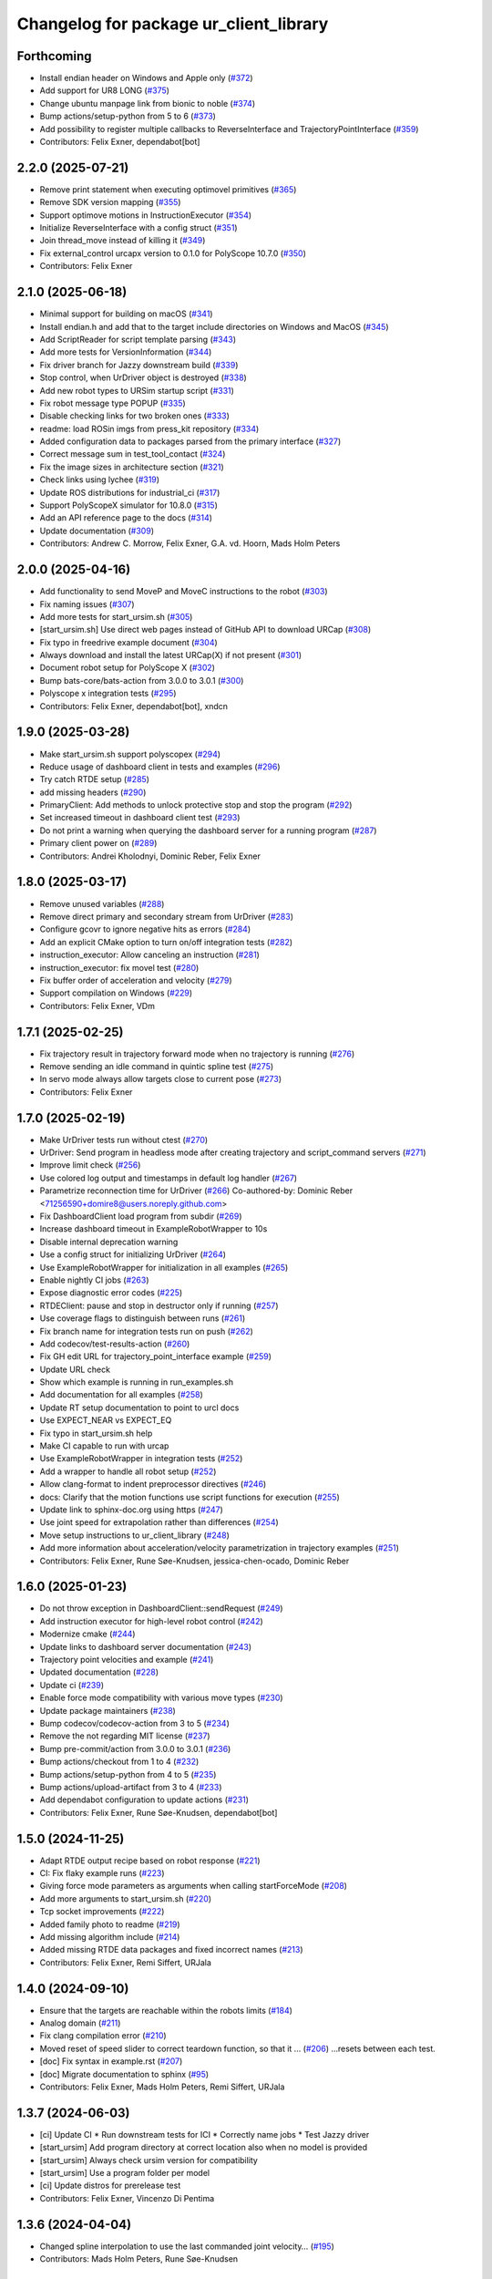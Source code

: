 ^^^^^^^^^^^^^^^^^^^^^^^^^^^^^^^^^^^^^^^
Changelog for package ur_client_library
^^^^^^^^^^^^^^^^^^^^^^^^^^^^^^^^^^^^^^^

Forthcoming
-----------
* Install endian header on Windows and Apple only (`#372 <https://github.com/UniversalRobots/Universal_Robots_Client_Library/issues/372>`_)
* Add support for UR8 LONG (`#375 <https://github.com/UniversalRobots/Universal_Robots_Client_Library/issues/375>`_)
* Change ubuntu manpage link from bionic to noble (`#374 <https://github.com/UniversalRobots/Universal_Robots_Client_Library/issues/374>`_)
* Bump actions/setup-python from 5 to 6 (`#373 <https://github.com/UniversalRobots/Universal_Robots_Client_Library/issues/373>`_)
* Add possibility to register multiple callbacks to ReverseInterface and TrajectoryPointInterface (`#359 <https://github.com/UniversalRobots/Universal_Robots_Client_Library/issues/359>`_)
* Contributors: Felix Exner, dependabot[bot]

2.2.0 (2025-07-21)
------------------
* Remove print statement when executing optimovel primitives (`#365 <https://github.com/UniversalRobots/Universal_Robots_Client_Library/issues/365>`_)
* Remove SDK version mapping (`#355 <https://github.com/UniversalRobots/Universal_Robots_Client_Library/issues/355>`_)
* Support optimove motions in InstructionExecutor (`#354 <https://github.com/UniversalRobots/Universal_Robots_Client_Library/issues/354>`_)
* Initialize ReverseInterface with a config struct (`#351 <https://github.com/UniversalRobots/Universal_Robots_Client_Library/issues/351>`_)
* Join thread_move instead of killing it (`#349 <https://github.com/UniversalRobots/Universal_Robots_Client_Library/issues/349>`_)
* Fix external_control urcapx version to 0.1.0 for PolyScope 10.7.0 (`#350 <https://github.com/UniversalRobots/Universal_Robots_Client_Library/issues/350>`_)
* Contributors: Felix Exner

2.1.0 (2025-06-18)
------------------
* Minimal support for building on macOS (`#341 <https://github.com/UniversalRobots/Universal_Robots_Client_Library/issues/341>`_)
* Install endian.h and add that to the target include directories on Windows and MacOS (`#345 <https://github.com/UniversalRobots/Universal_Robots_Client_Library/issues/345>`_)
* Add ScriptReader for script template parsing (`#343 <https://github.com/UniversalRobots/Universal_Robots_Client_Library/issues/343>`_)
* Add more tests for VersionInformation (`#344 <https://github.com/UniversalRobots/Universal_Robots_Client_Library/issues/344>`_)
* Fix driver branch for Jazzy downstream build (`#339 <https://github.com/UniversalRobots/Universal_Robots_Client_Library/issues/339>`_)
* Stop control, when UrDriver object is destroyed (`#338 <https://github.com/UniversalRobots/Universal_Robots_Client_Library/issues/338>`_)
* Add new robot types to URSim startup script (`#331 <https://github.com/UniversalRobots/Universal_Robots_Client_Library/issues/331>`_)
* Fix robot message type POPUP (`#335 <https://github.com/UniversalRobots/Universal_Robots_Client_Library/issues/335>`_)
* Disable checking links for two broken ones (`#333 <https://github.com/UniversalRobots/Universal_Robots_Client_Library/issues/333>`_)
* readme: load ROSin imgs from press_kit repository (`#334 <https://github.com/UniversalRobots/Universal_Robots_Client_Library/issues/334>`_)
* Added configuration data to packages parsed from the primary interface (`#327 <https://github.com/UniversalRobots/Universal_Robots_Client_Library/issues/327>`_)
* Correct message sum in test_tool_contact (`#324 <https://github.com/UniversalRobots/Universal_Robots_Client_Library/issues/324>`_)
* Fix the image sizes in architecture section (`#321 <https://github.com/UniversalRobots/Universal_Robots_Client_Library/issues/321>`_)
* Check links using lychee (`#319 <https://github.com/UniversalRobots/Universal_Robots_Client_Library/issues/319>`_)
* Update ROS distributions for industrial_ci (`#317 <https://github.com/UniversalRobots/Universal_Robots_Client_Library/issues/317>`_)
* Support PolyScopeX simulator for 10.8.0 (`#315 <https://github.com/UniversalRobots/Universal_Robots_Client_Library/issues/315>`_)
* Add an API reference page to the docs (`#314 <https://github.com/UniversalRobots/Universal_Robots_Client_Library/issues/314>`_)
* Update documentation (`#309 <https://github.com/UniversalRobots/Universal_Robots_Client_Library/issues/309>`_)

* Contributors: Andrew C. Morrow, Felix Exner, G.A. vd. Hoorn, Mads Holm Peters

2.0.0 (2025-04-16)
------------------
* Add functionality to send MoveP and MoveC instructions to the robot (`#303 <https://github.com/UniversalRobots/Universal_Robots_Client_Library/issues/303>`_)
* Fix naming issues (`#307 <https://github.com/UniversalRobots/Universal_Robots_Client_Library/issues/307>`_)
* Add more tests for start_ursim.sh (`#305 <https://github.com/UniversalRobots/Universal_Robots_Client_Library/issues/305>`_)
* [start_ursim.sh] Use direct web pages instead of GitHub API to download URCap (`#308 <https://github.com/UniversalRobots/Universal_Robots_Client_Library/issues/308>`_)
* Fix typo in freedrive example document (`#304 <https://github.com/UniversalRobots/Universal_Robots_Client_Library/issues/304>`_)
* Always download and install the latest URCap(X) if not present (`#301 <https://github.com/UniversalRobots/Universal_Robots_Client_Library/issues/301>`_)
* Document robot setup for PolyScope X (`#302 <https://github.com/UniversalRobots/Universal_Robots_Client_Library/issues/302>`_)
* Bump bats-core/bats-action from 3.0.0 to 3.0.1 (`#300 <https://github.com/UniversalRobots/Universal_Robots_Client_Library/issues/300>`_)
* Polyscope x integration tests (`#295 <https://github.com/UniversalRobots/Universal_Robots_Client_Library/issues/295>`_)
* Contributors: Felix Exner, dependabot[bot], xndcn

1.9.0 (2025-03-28)
------------------
* Make start_ursim.sh support polyscopex (`#294 <https://github.com/UniversalRobots/Universal_Robots_Client_Library/issues/294>`_)
* Reduce usage of dashboard client in tests and examples (`#296 <https://github.com/UniversalRobots/Universal_Robots_Client_Library/issues/296>`_)
* Try catch RTDE setup (`#285 <https://github.com/UniversalRobots/Universal_Robots_Client_Library/issues/285>`_)
* add missing headers (`#290 <https://github.com/UniversalRobots/Universal_Robots_Client_Library/issues/290>`_)
* PrimaryClient: Add methods to unlock protective stop and stop the program (`#292 <https://github.com/UniversalRobots/Universal_Robots_Client_Library/issues/292>`_)
* Set increased timeout in dashboard client test (`#293 <https://github.com/UniversalRobots/Universal_Robots_Client_Library/issues/293>`_)
* Do not print a warning when querying the dashboard server for a running program (`#287 <https://github.com/UniversalRobots/Universal_Robots_Client_Library/issues/287>`_)
* Primary client power on (`#289 <https://github.com/UniversalRobots/Universal_Robots_Client_Library/issues/289>`_)
* Contributors: Andrei Kholodnyi, Dominic Reber, Felix Exner

1.8.0 (2025-03-17)
------------------
* Remove unused variables (`#288 <https://github.com/UniversalRobots/Universal_Robots_Client_Library/issues/288>`_)
* Remove direct primary and secondary stream from UrDriver (`#283 <https://github.com/UniversalRobots/Universal_Robots_Client_Library/issues/283>`_)
* Configure gcovr to ignore negative hits as errors (`#284 <https://github.com/UniversalRobots/Universal_Robots_Client_Library/issues/284>`_)
* Add an explicit CMake option to turn on/off integration tests (`#282 <https://github.com/UniversalRobots/Universal_Robots_Client_Library/issues/282>`_)
* instruction_executor: Allow canceling an instruction (`#281 <https://github.com/UniversalRobots/Universal_Robots_Client_Library/issues/281>`_)
* instruction_executor: fix movel test (`#280 <https://github.com/UniversalRobots/Universal_Robots_Client_Library/issues/280>`_)
* Fix buffer order of acceleration and velocity (`#279 <https://github.com/UniversalRobots/Universal_Robots_Client_Library/issues/279>`_)
* Support compilation on Windows (`#229 <https://github.com/UniversalRobots/Universal_Robots_Client_Library/issues/229>`_)
* Contributors: Felix Exner, VDm

1.7.1 (2025-02-25)
------------------
* Fix trajectory result in trajectory forward mode when no trajectory is running (`#276 <https://github.com/UniversalRobots/Universal_Robots_Client_Library/issues/276>`_)
* Remove sending an idle command in quintic spline test (`#275 <https://github.com/UniversalRobots/Universal_Robots_Client_Library/issues/275>`_)
* In servo mode always allow targets close to current pose (`#273 <https://github.com/UniversalRobots/Universal_Robots_Client_Library/issues/273>`_)
* Contributors: Felix Exner

1.7.0 (2025-02-19)
------------------
* Make UrDriver tests run without ctest (`#270 <https://github.com/UniversalRobots/Universal_Robots_Client_Library/issues/270>`_)
* UrDriver: Send program in headless mode after creating trajectory and script_command servers (`#271 <https://github.com/UniversalRobots/Universal_Robots_Client_Library/issues/271>`_)
* Improve limit check (`#256 <https://github.com/UniversalRobots/Universal_Robots_Client_Library/issues/256>`_)
* Use colored log output and timestamps in default log handler (`#267 <https://github.com/UniversalRobots/Universal_Robots_Client_Library/issues/267>`_)
* Parametrize reconnection time for UrDriver (`#266 <https://github.com/UniversalRobots/Universal_Robots_Client_Library/issues/266>`_)
  Co-authored-by: Dominic Reber <71256590+domire8@users.noreply.github.com>
* Fix DashboardClient load program from subdir (`#269 <https://github.com/UniversalRobots/Universal_Robots_Client_Library/issues/269>`_)
* Increase dashboard timeout in ExampleRobotWrapper to 10s
* Disable internal deprecation warning
* Use a config struct for initializing UrDriver (`#264 <https://github.com/UniversalRobots/Universal_Robots_Client_Library/pull/264>`_)
* Use ExampleRobotWrapper for initialization in all examples (`#265 <https://github.com/UniversalRobots/Universal_Robots_Client_Library/issues/265>`_)
* Enable nightly CI jobs (`#263 <https://github.com/UniversalRobots/Universal_Robots_Client_Library/issues/263>`_)
* Expose diagnostic error codes (`#225 <https://github.com/UniversalRobots/Universal_Robots_Client_Library/issues/225>`_)
* RTDEClient: pause and stop in destructor only if running (`#257 <https://github.com/UniversalRobots/Universal_Robots_Client_Library/issues/257>`_)
* Use coverage flags to distinguish between runs (`#261 <https://github.com/UniversalRobots/Universal_Robots_Client_Library/issues/261>`_)
* Fix branch name for integration tests run on push (`#262 <https://github.com/UniversalRobots/Universal_Robots_Client_Library/issues/262>`_)
* Add codecov/test-results-action (`#260 <https://github.com/UniversalRobots/Universal_Robots_Client_Library/issues/260>`_)
* Fix GH edit URL for trajectory_point_interface example (`#259 <https://github.com/UniversalRobots/Universal_Robots_Client_Library/issues/259>`_)
* Update URL check
* Show which example is running in run_examples.sh
* Add documentation for all examples (`#258 <https://github.com/UniversalRobots/Universal_Robots_Client_Library/pull/258>`_)
* Update RT setup documentation to point to urcl docs
* Use EXPECT_NEAR vs EXPECT_EQ
* Fix typo in start_ursim.sh help
* Make CI capable to run with urcap
* Use ExampleRobotWrapper in integration tests (`#252 <https://github.com/UniversalRobots/Universal_Robots_Client_Library/pull/252>`_)
* Add a wrapper to handle all robot setup (`#252 <https://github.com/UniversalRobots/Universal_Robots_Client_Library/pull/252>`_)
* Allow clang-format to indent preprocessor directives (`#246 <https://github.com/UniversalRobots/Universal_Robots_Client_Library/issues/246>`_)
* docs: Clarify that the motion functions use script functions for execution (`#255 <https://github.com/UniversalRobots/Universal_Robots_Client_Library/issues/255>`_)
* Update link to sphinx-doc.org using https (`#247 <https://github.com/UniversalRobots/Universal_Robots_Client_Library/issues/247>`_)
* Use joint speed for extrapolation rather than differences (`#254 <https://github.com/UniversalRobots/Universal_Robots_Client_Library/issues/254>`_)
* Move setup instructions to ur_client_library (`#248 <https://github.com/UniversalRobots/Universal_Robots_Client_Library/issues/248>`_)
* Add more information about acceleration/velocity parametrization in trajectory examples (`#251 <https://github.com/UniversalRobots/Universal_Robots_Client_Library/issues/251>`_)
* Contributors: Felix Exner, Rune Søe-Knudsen, jessica-chen-ocado, Dominic Reber

1.6.0 (2025-01-23)
------------------
* Do not throw exception in DashboardClient::sendRequest (`#249 <https://github.com/UniversalRobots/Universal_Robots_Client_Library/issues/249>`_)
* Add instruction executor for high-level robot control (`#242 <https://github.com/UniversalRobots/Universal_Robots_Client_Library/issues/242>`_)
* Modernize cmake (`#244 <https://github.com/UniversalRobots/Universal_Robots_Client_Library/issues/244>`_)
* Update links to dashboard server documentation (`#243 <https://github.com/UniversalRobots/Universal_Robots_Client_Library/issues/243>`_)
* Trajectory point velocities and example (`#241 <https://github.com/UniversalRobots/Universal_Robots_Client_Library/issues/241>`_)
* Updated documentation (`#228 <https://github.com/UniversalRobots/Universal_Robots_Client_Library/issues/228>`_)
* Update ci (`#239 <https://github.com/UniversalRobots/Universal_Robots_Client_Library/issues/239>`_)
* Enable force mode compatibility with various move types (`#230 <https://github.com/UniversalRobots/Universal_Robots_Client_Library/issues/230>`_)
* Update package maintainers (`#238 <https://github.com/UniversalRobots/Universal_Robots_Client_Library/issues/238>`_)
* Bump codecov/codecov-action from 3 to 5 (`#234 <https://github.com/UniversalRobots/Universal_Robots_Client_Library/issues/234>`_)
* Remove the not regarding MIT license (`#237 <https://github.com/UniversalRobots/Universal_Robots_Client_Library/issues/237>`_)
* Bump pre-commit/action from 3.0.0 to 3.0.1 (`#236 <https://github.com/UniversalRobots/Universal_Robots_Client_Library/issues/236>`_)
* Bump actions/checkout from 1 to 4 (`#232 <https://github.com/UniversalRobots/Universal_Robots_Client_Library/issues/232>`_)
* Bump actions/setup-python from 4 to 5 (`#235 <https://github.com/UniversalRobots/Universal_Robots_Client_Library/issues/235>`_)
* Bump actions/upload-artifact from 3 to 4 (`#233 <https://github.com/UniversalRobots/Universal_Robots_Client_Library/issues/233>`_)
* Add dependabot configuration to update actions (`#231 <https://github.com/UniversalRobots/Universal_Robots_Client_Library/issues/231>`_)
* Contributors: Felix Exner, Rune Søe-Knudsen, dependabot[bot]

1.5.0 (2024-11-25)
------------------
* Adapt RTDE output recipe based on robot response (`#221 <https://github.com/UniversalRobots/Universal_Robots_Client_Library/issues/221>`_)
* CI: Fix flaky example runs (`#223 <https://github.com/UniversalRobots/Universal_Robots_Client_Library/issues/223>`_)
* Giving force mode parameters as arguments when calling startForceMode (`#208 <https://github.com/UniversalRobots/Universal_Robots_Client_Library/issues/208>`_)
* Add more arguments to start_ursim.sh (`#220 <https://github.com/UniversalRobots/Universal_Robots_Client_Library/issues/220>`_)
* Tcp socket improvements (`#222 <https://github.com/UniversalRobots/Universal_Robots_Client_Library/issues/222>`_)
* Added family photo to readme (`#219 <https://github.com/UniversalRobots/Universal_Robots_Client_Library/issues/219>`_)
* Add missing algorithm include (`#214 <https://github.com/UniversalRobots/Universal_Robots_Client_Library/issues/214>`_)
* Added missing RTDE data packages and fixed incorrect names (`#213 <https://github.com/UniversalRobots/Universal_Robots_Client_Library/issues/213>`_)
* Contributors: Felix Exner, Remi Siffert, URJala

1.4.0 (2024-09-10)
------------------
* Ensure that the targets are reachable within the robots limits (`#184 <https://github.com/UniversalRobots/Universal_Robots_Client_Library/issues/184>`_)
* Analog domain (`#211 <https://github.com/UniversalRobots/Universal_Robots_Client_Library/issues/211>`_)
* Fix clang compilation error (`#210 <https://github.com/UniversalRobots/Universal_Robots_Client_Library/issues/210>`_)
* Moved reset of speed slider to correct teardown function, so that it … (`#206 <https://github.com/UniversalRobots/Universal_Robots_Client_Library/issues/206>`_)
  …resets between each test.
* [doc] Fix syntax in example.rst (`#207 <https://github.com/UniversalRobots/Universal_Robots_Client_Library/issues/207>`_)
* [doc] Migrate documentation to sphinx (`#95 <https://github.com/UniversalRobots/Universal_Robots_Client_Library/issues/95>`_)
* Contributors: Felix Exner, Mads Holm Peters, Remi Siffert, URJala

1.3.7 (2024-06-03)
------------------
* [ci] Update CI
  * Run downstream tests for ICI
  * Correctly name jobs
  * Test Jazzy driver
* [start_ursim] Add program directory at correct location also when no model is provided
* [start_ursim] Always check ursim version for compatibility
* [start_ursim] Use a program folder per model
* [ci] Update distros for prerelease test
* Contributors: Felix Exner, Vincenzo Di Pentima

1.3.6 (2024-04-04)
------------------
* Changed spline interpolation to use the last commanded joint velocity… (`#195 <https://github.com/UniversalRobots/Universal_Robots_Client_Library/issues/195>`_)
* Contributors: Mads Holm Peters, Rune Søe-Knudsen

1.3.5 (2024-02-23)
------------------
* Add support for UR30 in start_ursim.sh (`#193 <https://github.com/UniversalRobots/Universal_Robots_Client_Library/issues/193>`_)
* Add header guard to datatypes.h (`#189 <https://github.com/UniversalRobots/Universal_Robots_Client_Library/pull/189>`_)
* Remove duplicated entry in clang-format file (`#188 <https://github.com/UniversalRobots/Universal_Robots_Client_Library/pull/188>`_)
* Wait after docker kill to prevent name conflicts (`#187 <https://github.com/UniversalRobots/Universal_Robots_Client_Library/issues/187>`_)
* Contributors: Felix Exner, Robert Wilbrandt

1.3.4 (2023-09-22)
------------------
* Make depreaction warning for keepalive_counter a warning instead of error (`#182 <https://github.com/UniversalRobots/Universal_Robots_Client_Library/issues/182>`_)
* Added watchdog configuration for the reverse socket (`#178 <https://github.com/UniversalRobots/Universal_Robots_Client_Library/issues/178>`_)
* Add support for ur20 in start_ursim script (`#179 <https://github.com/UniversalRobots/Universal_Robots_Client_Library/issues/179>`_)
* Use pre-commit for clang-format (`#175 <https://github.com/UniversalRobots/Universal_Robots_Client_Library/issues/175>`_)
* Make tcp_server retry binding the socket (`#176 <https://github.com/UniversalRobots/Universal_Robots_Client_Library/issues/176>`_)
* Contributors: Felix Exner, Mads Holm Peters

1.3.3 (2023-09-05)
------------------
* Add support for setting socket max num tries and reconnect timeout (`#172 <https://github.com/UniversalRobots/Universal_Robots_Client_Library/issues/172>`_)
* Unify socket open (`#174 <https://github.com/UniversalRobots/Universal_Robots_Client_Library/issues/174>`_)
* Added handling of spline interpolation with end point velocities (`#169 <https://github.com/UniversalRobots/Universal_Robots_Client_Library/issues/169>`_)
* Throws exception if the URScript file doesn't exists (`#173 <https://github.com/UniversalRobots/Universal_Robots_Client_Library/issues/173>`_)
* Added check to ensure receive timeout isn't overwritten (`#171 <https://github.com/UniversalRobots/Universal_Robots_Client_Library/issues/171>`_)
* Added RTDEClient constructor with vector recipes (`#143 <https://github.com/UniversalRobots/Universal_Robots_Client_Library/issues/143>`_)
* Only warn if system is not setup for FIFO scheduling (`#170 <https://github.com/UniversalRobots/Universal_Robots_Client_Library/issues/170>`_)
* Ensuring that the Timestamp is always in the output recipe (`#168 <https://github.com/UniversalRobots/Universal_Robots_Client_Library/issues/168>`_)
* CI: Add Iron to CI tests (`#167 <https://github.com/UniversalRobots/Universal_Robots_Client_Library/issues/167>`_)
* Add issue templates for bugs and features (`#166 <https://github.com/UniversalRobots/Universal_Robots_Client_Library/issues/166>`_)
* Updated license (`#164 <https://github.com/UniversalRobots/Universal_Robots_Client_Library/issues/164>`_)
* Bugfixes for spline interpolation (`#162 <https://github.com/UniversalRobots/Universal_Robots_Client_Library/issues/162>`_)
   * Add separate rounding in the conversion from float to int32
   * Add more debug printout for splines
   * Add Copying flight reports if CI fails
   * Update ursim mininum version in start_ursim.sh
* Fix the prerelease ci for Melodic (`#163 <https://github.com/UniversalRobots/Universal_Robots_Client_Library/issues/163>`_)
* Contributors: Dag-Are Trydal, Felix Exner, Felix Exner (fexner), Mads Holm Peters, Michael Eriksen, RobertWilbrandt, Rune Søe-Knudsen, urmahp, urrsk

1.3.2 (2023-07-13)
------------------
* Add a cmake option to activate address sanitizers (`#146 <https://github.com/UniversalRobots/Universal_Robots_Client_Library/issues/146>`_)
* Install start ursim (`#155 <https://github.com/UniversalRobots/Universal_Robots_Client_Library/issues/155>`_)
* Add spline interpolation on robot (`#151 <https://github.com/UniversalRobots/Universal_Robots_Client_Library/issues/151>`_)
* Add codecov.yml to exclude test and examples folders (`#152 <https://github.com/UniversalRobots/Universal_Robots_Client_Library/issues/152>`_)
* Make URSim log files available as artifacts also for the CI-industrial (`#153 <https://github.com/UniversalRobots/Universal_Robots_Client_Library/issues/153>`_)
* Remove Foxy from CI
* Add a script to run the examples instead of run-parts
* Add SaveLog command to the Dashboard client
* Make URSim log files available as artifacts
* Specifically set RTDE pipeline producer to FIFO scheduling (`#139 <https://github.com/UniversalRobots/Universal_Robots_Client_Library/issues/139>`_)
* Added support for force_mode, freedrive and tool contact (`#138 <https://github.com/UniversalRobots/Universal_Robots_Client_Library/issues/138>`_)
* Docs: Update link to ros_industrial_cmake_boilerplate
* Added tests for the comm classes (`#129 <https://github.com/UniversalRobots/Universal_Robots_Client_Library/issues/129>`_)
* Changed num_retries from static to an unsigned int (`#136 <https://github.com/UniversalRobots/Universal_Robots_Client_Library/issues/136>`_)
* Build downstream humble version from humble branch (`#132 <https://github.com/UniversalRobots/Universal_Robots_Client_Library/issues/132>`_)
* Contributors: Felix Exner, Mads Holm Peters, Rune Søe-Knudsen, Robert Wilbrandt

1.3.1 (2022-11-30)
------------------
* CI: Add a prerelease check that calls `bloom-generate` (`#134 <https://github.com/UniversalRobots/Universal_Robots_Client_Library/issues/134>`_)
* Contributors: Felix Exner

1.3.0 (2022-11-28)
------------------
* Dashboard commands, Docker Image and CI step for running the examples `#127 <https://github.com/UniversalRobots/Universal_Robots_Client_Library/issues/127>`_
* Added tests for the rtde interface clasess (`#125 <https://github.com/UniversalRobots/Universal_Robots_Client_Library/issues/125>`_)
* Fix unique_ptr type (`#124 <https://github.com/UniversalRobots/Universal_Robots_Client_Library/issues/124>`_)
* Fix 'BEGIN_REPLACE' - used in tool_communication (copy `#101 <https://github.com/UniversalRobots/Universal_Robots_Client_Library/issues/101>`_) (`#120 <https://github.com/UniversalRobots/Universal_Robots_Client_Library/issues/120>`_)
  (cherry picked from commit f7ce9f73181848f3957c660647fac0e5325862b9)
  Co-authored-by: rxjia <60809735+rxjia@users.noreply.github.com>
* Contributors: Felix Exner, Mads Holm Peters, RobertWilbrandt, Rune Søe-Knudsen, mergify[bot], urmarp, urrsk

1.2.0 (2022-10-04)
------------------
* Initialized receive timeout and changed exception to warning (`#118 <https://github.com/UniversalRobots/Universal_Robots_Client_Library/issues/118>`_)
* Added tests for the control interface classes (`#112 <https://github.com/UniversalRobots/Universal_Robots_Client_Library/issues/112>`_)
* Added note about Polyscope version requirement
* Added tcp_offset
* Added interface for forwarding script commands to the robot, that is … (`#111 <https://github.com/UniversalRobots/Universal_Robots_Client_Library/issues/111>`_)
* Fixed parsing of incomming packages when using rtde protocol v1 (`#114 <https://github.com/UniversalRobots/Universal_Robots_Client_Library/issues/114>`_)
  The received rtde packages should be parsed slightly different whether we use protocol v1 or v2.
* Add codecov step (`#116 <https://github.com/UniversalRobots/Universal_Robots_Client_Library/issues/116>`_)
* Added humble build
* Fixed downstream test instructions
* Update atomicops.h (`#117 <https://github.com/UniversalRobots/Universal_Robots_Client_Library/issues/117>`_)
  Fix the url in the comment regarding POSIX semaphores to fix error in the CI
* Make the read during boot depend on the frequency of the robot controller (`#102 <https://github.com/UniversalRobots/Universal_Robots_Client_Library/issues/102>`_)
* Ignore debian folder in check_links (`#100 <https://github.com/UniversalRobots/Universal_Robots_Client_Library/issues/100>`_)
  Otherwise this job raises an error in the release repository.
* Contributors: Felix Exner, Mads Holm Peters, Rune Søe-Knudsen, urmahp, urmarp

1.1.0 (2022-04-22)
------------------
* Support starting the driver, before the robot is booted (`#98 <https://github.com/UniversalRobots/Universal_Robots_Client_Library/issues/98>`_)
* Clear the queue when consumer reads from it (`#96 <https://github.com/UniversalRobots/Universal_Robots_Client_Library/issues/96>`_)
* Fix build with newer glibc
* Doxygen check (`#77 <https://github.com/UniversalRobots/Universal_Robots_Client_Library/issues/77>`_)
* Added target_frequency to RTDEClient (`#85 <https://github.com/UniversalRobots/Universal_Robots_Client_Library/issues/85>`_)
* Removed console_bridge dependency (`#74 <https://github.com/UniversalRobots/Universal_Robots_Client_Library/issues/74>`_)
* Added "On behalf of Universal Robots A/S" notice (`#81 <https://github.com/UniversalRobots/Universal_Robots_Client_Library/issues/81>`_)
  to all files that have been created by FZI
* Always install package.xml file (`#78 <https://github.com/UniversalRobots/Universal_Robots_Client_Library/issues/78>`_)
* register package with ament index
* Corrected smaller doxygen errors
* Added rosdoc_lite check
* Contributors: Cory Crean, Felix Exner, Jørn Bersvendsen, Mads Holm Peters, Martin Jansa, Stefan Scherzinger

1.0.0 (2021-06-18)
------------------
* Added Cartesian streaming interface `#75 <https://github.com/UniversalRobots/Universal_Robots_Client_Library/issues/75>`_
* Added trajectory forwarding interface `#72 <https://github.com/UniversalRobots/Universal_Robots_Client_Library/issues/72>`_
* Refactored Reverse interface `#70 <https://github.com/UniversalRobots/Universal_Robots_Client_Library/issues/70>`_ from fmauch/refactor_reverse_interface
* Added option for robot_ip as runtime argument for rtde_test (`#71 <https://github.com/UniversalRobots/Universal_Robots_Client_Library/issues/71>`_)
* Added reverse_ip parameter (`#52 <https://github.com/UniversalRobots/Universal_Robots_Client_Library/issues/52>`_)
* Move calibration check out of constructor. `#65 <https://github.com/UniversalRobots/Universal_Robots_Client_Library/issues/65>`_ from fmauch/calibration_check_optional
* Install the resources folder instead of the script file directly (`#62 <https://github.com/UniversalRobots/Universal_Robots_Client_Library/issues/62>`_)
* Use a non-blocking tcp server for the `ReverseInterface` and `ScriptSender`. `#46 <https://github.com/UniversalRobots/Universal_Robots_Client_Library/issues/46>`_ from fmauch/tcp_server
* Added LogHandler `#40 <https://github.com/UniversalRobots/Universal_Robots_Client_Library/issues/40>`_ from urmahp/logging_feature
* Fixed links in README (`#35 <https://github.com/UniversalRobots/Universal_Robots_Client_Library/issues/35>`_)
* Contributors: Felix Exner, G.A. vd. Hoorn, JS00000, Lennart Puck, Mads Holm Peters, Tristan Schnell

0.1.1 (2020-09-15)
------------------
* readme: missing whitespace
* Further elaborated license statements in README
* Install package.xml when built with catkin support
* Contributors: Felix Exner, G.A. vd. Hoorn

0.1.0 (2020-09-11)
------------------
* initial standalone release
